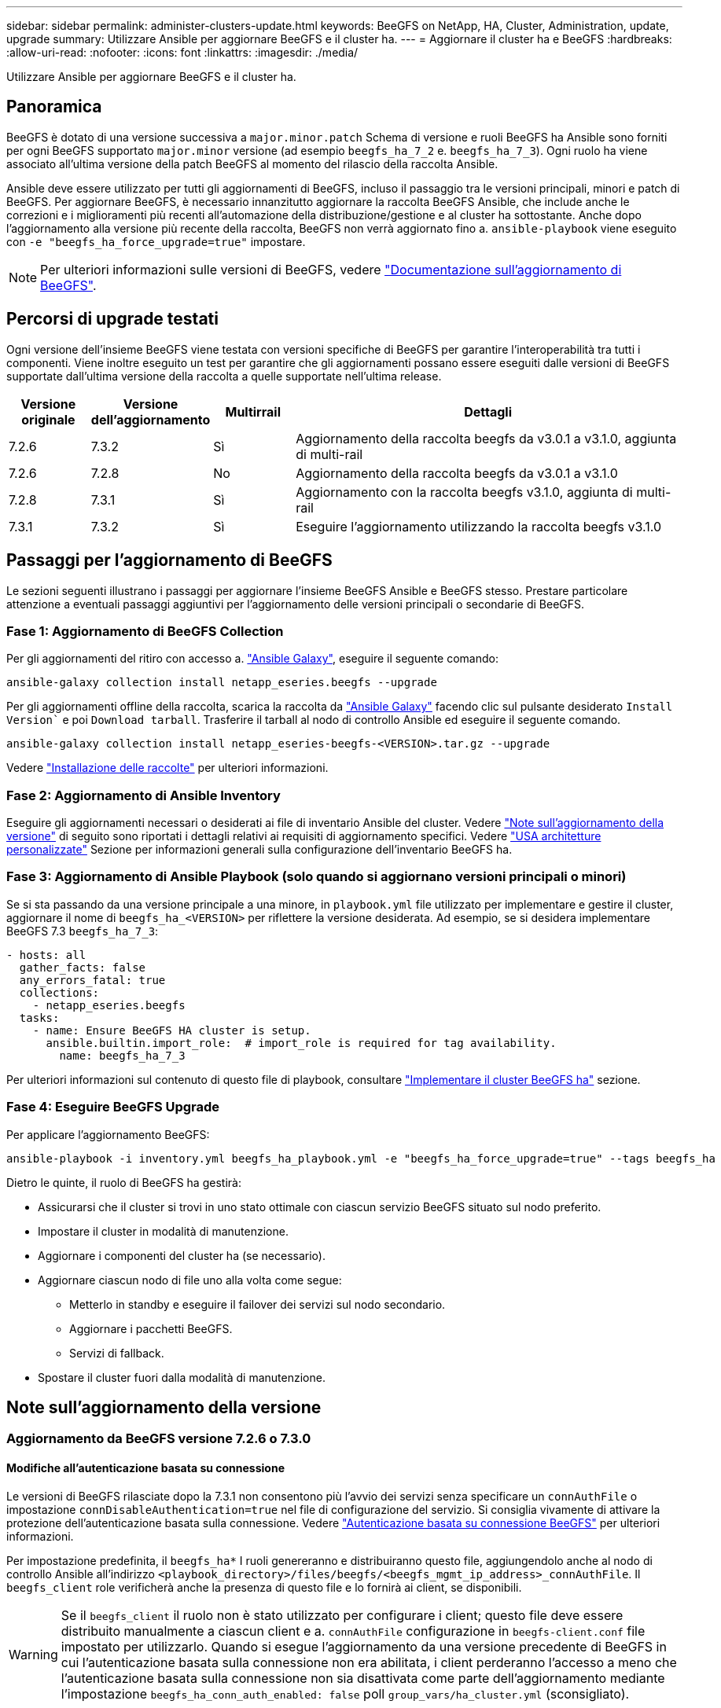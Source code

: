---
sidebar: sidebar 
permalink: administer-clusters-update.html 
keywords: BeeGFS on NetApp, HA, Cluster, Administration, update, upgrade 
summary: Utilizzare Ansible per aggiornare BeeGFS e il cluster ha. 
---
= Aggiornare il cluster ha e BeeGFS
:hardbreaks:
:allow-uri-read: 
:nofooter: 
:icons: font
:linkattrs: 
:imagesdir: ./media/


[role="lead"]
Utilizzare Ansible per aggiornare BeeGFS e il cluster ha.



== Panoramica

BeeGFS è dotato di una versione successiva a `major.minor.patch` Schema di versione e ruoli BeeGFS ha Ansible sono forniti per ogni BeeGFS supportato `major.minor` versione (ad esempio `beegfs_ha_7_2` e. `beegfs_ha_7_3`). Ogni ruolo ha viene associato all'ultima versione della patch BeeGFS al momento del rilascio della raccolta Ansible.

Ansible deve essere utilizzato per tutti gli aggiornamenti di BeeGFS, incluso il passaggio tra le versioni principali, minori e patch di BeeGFS. Per aggiornare BeeGFS, è necessario innanzitutto aggiornare la raccolta BeeGFS Ansible, che include anche le correzioni e i miglioramenti più recenti all'automazione della distribuzione/gestione e al cluster ha sottostante. Anche dopo l'aggiornamento alla versione più recente della raccolta, BeeGFS non verrà aggiornato fino a. `ansible-playbook` viene eseguito con `-e "beegfs_ha_force_upgrade=true"` impostare.


NOTE: Per ulteriori informazioni sulle versioni di BeeGFS, vedere link:https://doc.beegfs.io/latest/advanced_topics/upgrade.html["Documentazione sull'aggiornamento di BeeGFS"^].



== Percorsi di upgrade testati

Ogni versione dell'insieme BeeGFS viene testata con versioni specifiche di BeeGFS per garantire l'interoperabilità tra tutti i componenti. Viene inoltre eseguito un test per garantire che gli aggiornamenti possano essere eseguiti dalle versioni di BeeGFS supportate dall'ultima versione della raccolta a quelle supportate nell'ultima release.

[cols="1,1,1,5"]
|===
| Versione originale | Versione dell'aggiornamento | Multirrail | Dettagli 


| 7.2.6 | 7.3.2 | Sì | Aggiornamento della raccolta beegfs da v3.0.1 a v3.1.0, aggiunta di multi-rail 


| 7.2.6 | 7.2.8 | No | Aggiornamento della raccolta beegfs da v3.0.1 a v3.1.0 


| 7.2.8 | 7.3.1 | Sì | Aggiornamento con la raccolta beegfs v3.1.0, aggiunta di multi-rail 


| 7.3.1 | 7.3.2 | Sì | Eseguire l'aggiornamento utilizzando la raccolta beegfs v3.1.0 
|===


== Passaggi per l'aggiornamento di BeeGFS

Le sezioni seguenti illustrano i passaggi per aggiornare l'insieme BeeGFS Ansible e BeeGFS stesso. Prestare particolare attenzione a eventuali passaggi aggiuntivi per l'aggiornamento delle versioni principali o secondarie di BeeGFS.



=== Fase 1: Aggiornamento di BeeGFS Collection

Per gli aggiornamenti del ritiro con accesso a. link:https://galaxy.ansible.com/netapp_eseries/beegfs["Ansible Galaxy"^], eseguire il seguente comando:

[source, console]
----
ansible-galaxy collection install netapp_eseries.beegfs --upgrade
----
Per gli aggiornamenti offline della raccolta, scarica la raccolta da link:https://galaxy.ansible.com/netapp_eseries/beegfs["Ansible Galaxy"^] facendo clic sul pulsante desiderato `Install Version`` e poi `Download tarball`. Trasferire il tarball al nodo di controllo Ansible ed eseguire il seguente comando.

[source, console]
----
ansible-galaxy collection install netapp_eseries-beegfs-<VERSION>.tar.gz --upgrade
----
Vedere link:https://docs.ansible.com/ansible/latest/collections_guide/collections_installing.html["Installazione delle raccolte"^] per ulteriori informazioni.



=== Fase 2: Aggiornamento di Ansible Inventory

Eseguire gli aggiornamenti necessari o desiderati ai file di inventario Ansible del cluster. Vedere link:administer-clusters-update.html#version-upgrade-notes["Note sull'aggiornamento della versione"] di seguito sono riportati i dettagli relativi ai requisiti di aggiornamento specifici. Vedere link:custom-architectures-overview.html["USA architetture personalizzate"^] Sezione per informazioni generali sulla configurazione dell'inventario BeeGFS ha.



=== Fase 3: Aggiornamento di Ansible Playbook (solo quando si aggiornano versioni principali o minori)

Se si sta passando da una versione principale a una minore, in `playbook.yml` file utilizzato per implementare e gestire il cluster, aggiornare il nome di `beegfs_ha_<VERSION>` per riflettere la versione desiderata. Ad esempio, se si desidera implementare BeeGFS 7.3 `beegfs_ha_7_3`:

[source, yaml]
----
- hosts: all
  gather_facts: false
  any_errors_fatal: true
  collections:
    - netapp_eseries.beegfs
  tasks:
    - name: Ensure BeeGFS HA cluster is setup.
      ansible.builtin.import_role:  # import_role is required for tag availability.
        name: beegfs_ha_7_3
----
Per ulteriori informazioni sul contenuto di questo file di playbook, consultare link:custom-architectures-deploy-ha-cluster.html["Implementare il cluster BeeGFS ha"^] sezione.



=== Fase 4: Eseguire BeeGFS Upgrade

Per applicare l'aggiornamento BeeGFS:

[source, console]
----
ansible-playbook -i inventory.yml beegfs_ha_playbook.yml -e "beegfs_ha_force_upgrade=true" --tags beegfs_ha
----
Dietro le quinte, il ruolo di BeeGFS ha gestirà:

* Assicurarsi che il cluster si trovi in uno stato ottimale con ciascun servizio BeeGFS situato sul nodo preferito.
* Impostare il cluster in modalità di manutenzione.
* Aggiornare i componenti del cluster ha (se necessario).
* Aggiornare ciascun nodo di file uno alla volta come segue:
+
** Metterlo in standby e eseguire il failover dei servizi sul nodo secondario.
** Aggiornare i pacchetti BeeGFS.
** Servizi di fallback.


* Spostare il cluster fuori dalla modalità di manutenzione.




== Note sull'aggiornamento della versione



=== Aggiornamento da BeeGFS versione 7.2.6 o 7.3.0



==== Modifiche all'autenticazione basata su connessione

Le versioni di BeeGFS rilasciate dopo la 7.3.1 non consentono più l'avvio dei servizi senza specificare un `connAuthFile` o impostazione `connDisableAuthentication=true` nel file di configurazione del servizio. Si consiglia vivamente di attivare la protezione dell'autenticazione basata sulla connessione. Vedere link:https://doc.beegfs.io/7.3.2/advanced_topics/authentication.html#connectionbasedauth["Autenticazione basata su connessione BeeGFS"^] per ulteriori informazioni.

Per impostazione predefinita, il `beegfs_ha*` I ruoli genereranno e distribuiranno questo file, aggiungendolo anche al nodo di controllo Ansible all'indirizzo `<playbook_directory>/files/beegfs/<beegfs_mgmt_ip_address>_connAuthFile`. Il `beegfs_client` role verificherà anche la presenza di questo file e lo fornirà ai client, se disponibili.


WARNING: Se il `beegfs_client` il ruolo non è stato utilizzato per configurare i client; questo file deve essere distribuito manualmente a ciascun client e a. `connAuthFile` configurazione in `beegfs-client.conf` file impostato per utilizzarlo. Quando si esegue l'aggiornamento da una versione precedente di BeeGFS in cui l'autenticazione basata sulla connessione non era abilitata, i client perderanno l'accesso a meno che l'autenticazione basata sulla connessione non sia disattivata come parte dell'aggiornamento mediante l'impostazione `beegfs_ha_conn_auth_enabled: false` poll `group_vars/ha_cluster.yml` (sconsigliato).

Per ulteriori dettagli e opzioni di configurazione alternative, vedere la procedura per configurare l'autenticazione della connessione in link:custom-architectures-inventory-common-file-node-configuration.html["Specificare la configurazione del nodo file comune"^] sezione.
